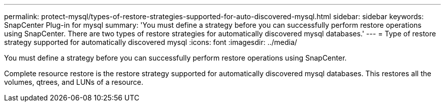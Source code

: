 ---
permalink: protect-mysql/types-of-restore-strategies-supported-for-auto-discovered-mysql.html
sidebar: sidebar
keywords: SnapCenter Plug-in for mysql
summary: 'You must define a strategy before you can successfully perform restore operations using SnapCenter. There are two types of restore strategies for automatically discovered mysql databases.'
---
= Type of restore strategy supported for automatically discovered mysql
:icons: font
:imagesdir: ../media/

[.lead]
You must define a strategy before you can successfully perform restore operations using SnapCenter. 

Complete resource restore is the restore strategy supported for automatically discovered mysql databases.  This restores all the volumes, qtrees, and LUNs of a resource.



